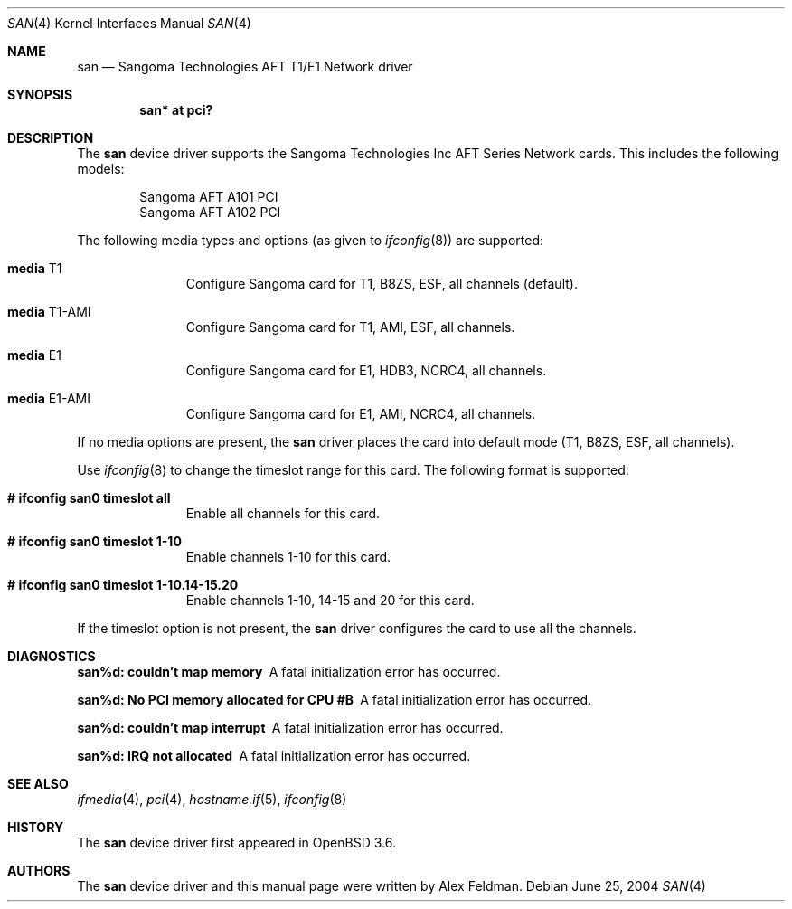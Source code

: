 .\"	$OpenBSD: src/share/man/man4/san.4,v 1.5 2004/09/30 19:59:25 mickey Exp $
.\"
.\" Copyright (c) 2001-2004 Sangoma Technologies (SAN)
.\" All rights reserved.  www.sangoma.com
.\"
.\"This code is written by Alex Feldman <al.feldman@sangoma.com> for SAN.
.\"
.\" Redistribution and use in source and binary forms, with or without
.\" modification, are permitted provided that the following conditions
.\" are met:
.\" 1. Redistributions of source code must retain the above copyright
.\"    notice, this list of conditions and the following disclaimer.
.\" 2. Redistributions in binary form must reproduce the above
.\"    copyright notice, this list of conditions and the following disclaimer
.\"    in the documentation and/or other materials provided with the
.\"    distribution.
.\" 3. Neither the name of Sangoma Technologies nor the names of its
.\"    contributors may be used to endorse or promote products derived
.\"    from this software without specific prior written permission.
.\"
.\" THIS SOFTWARE IS PROVIDED BY SANGOMA TECHNOLOGIES AND CONTRIBUTORS
.\" ``AS IS'' AND ANY EXPRESS OR IMPLIED WARRANTIES, INCLUDING, BUT NOT LIMITED
.\" TO, THE IMPLIED WARRANTIES OF MERCHANTABILITY AND FITNESS FOR A PARTICULAR
.\" PURPOSE ARE DISCLAIMED.  IN NO EVENT SHALL THE FOUNDATION OR CONTRIBUTORS
.\" BE LIABLE FOR ANY DIRECT, INDIRECT, INCIDENTAL, SPECIAL, EXEMPLARY, OR
.\" CONSEQUENTIAL DAMAGES (INCLUDING, BUT NOT LIMITED TO, PROCUREMENT OF
.\" SUBSTITUTE GOODS OR SERVICES; LOSS OF USE, DATA, OR PROFITS; OR BUSINESS
.\" INTERRUPTION) HOWEVER CAUSED AND ON ANY THEORY OF LIABILITY, WHETHER IN
.\" CONTRACT, STRICT LIABILITY, OR TORT (INCLUDING NEGLIGENCE OR OTHERWISE)
.\" ARISING IN ANY WAY OUT OF THE USE OF THIS SOFTWARE, EVEN IF ADVISED OF
.\" THE POSSIBILITY OF SUCH DAMAGE.
.\"
.\"
.Dd June 25, 2004
.Dt SAN 4
.Os
.Sh NAME
.Nm san
.Nd Sangoma Technologies AFT T1/E1 Network driver
.Sh SYNOPSIS
.Cd "san* at pci?"
.Sh DESCRIPTION
The
.Nm
device driver supports the Sangoma Technologies Inc AFT Series Network
cards.
This includes the following models:
.Pp
.Bl -item -offset indent -compact
.It
Sangoma AFT A101 PCI
.It
Sangoma AFT A102 PCI
.El
.Pp
The following media types and options (as given to
.Xr ifconfig 8 )
are supported:
.Bl -tag -width xxx -offset indent
.It Cm media No T1
Configure Sangoma card for T1, B8ZS, ESF, all channels
(default).
.It Cm media No T1-AMI
Configure Sangoma card for T1, AMI, ESF, all channels.
.It Cm media No E1
Configure Sangoma card for E1, HDB3, NCRC4, all channels.
.It Cm media No E1-AMI
Configure Sangoma card for E1, AMI, NCRC4, all channels.
.El
.Pp
If no media options are present, the
.Nm
driver places the card into default mode (T1, B8ZS, ESF, all channels).
.Pp
Use
.Xr ifconfig 8
to change the timeslot range for this card.
The following format is supported:
.Bl -tag -width xxx -offset indent
.It Cm # ifconfig san0 timeslot all
Enable all channels for this card.
.It Cm # ifconfig san0 timeslot 1-10
Enable channels 1-10 for this card.
.It Cm # ifconfig san0 timeslot 1-10.14-15.20
Enable channels 1-10, 14-15 and 20 for this card.
.El
.Pp
If the timeslot option is not present, the
.Nm
driver configures the card to use all the channels.
.Sh DIAGNOSTICS
.Bl -diag
.It "san%d: couldn't map memory"
A fatal initialization error has occurred.
.It "san%d: No PCI memory allocated for CPU #B"
A fatal initialization error has occurred.
.It "san%d: couldn't map interrupt"
A fatal initialization error has occurred.
.It "san%d: IRQ not allocated"
A fatal initialization error has occurred.
.El
.Sh SEE ALSO
.Xr ifmedia 4 ,
.Xr pci 4 ,
.Xr hostname.if 5 ,
.Xr ifconfig 8
.Sh HISTORY
The
.Nm
device driver first appeared in
.Ox 3.6 .
.Sh AUTHORS
The
.Nm
device driver and this manual page were written by
Alex Feldman.
